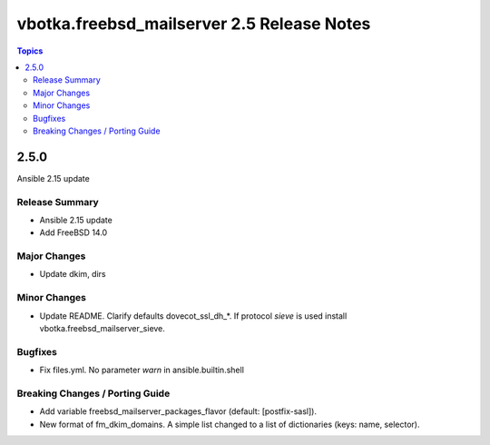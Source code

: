 ===========================================
vbotka.freebsd_mailserver 2.5 Release Notes
===========================================

.. contents:: Topics


2.5.0
=====
Ansible 2.15 update


Release Summary
---------------
* Ansible 2.15 update
* Add FreeBSD 14.0


Major Changes
-------------

* Update dkim, dirs

Minor Changes
-------------

* Update README. Clarify defaults dovecot_ssl_dh_*. If protocol
  *sieve* is used install vbotka.freebsd_mailserver_sieve.


Bugfixes
--------

* Fix files.yml. No parameter *warn* in ansible.builtin.shell

Breaking Changes / Porting Guide
--------------------------------

* Add variable freebsd_mailserver_packages_flavor (default:
  [postfix-sasl]).
* New format of fm_dkim_domains. A simple list changed to a list of
  dictionaries (keys: name, selector).
